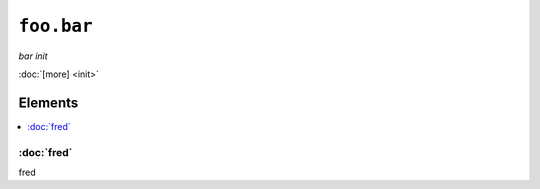 ``foo.bar``
**************

.. sls:: foo.bar

*bar init*



:doc:`[more] <init>`

Elements
^^^^^^^^
.. contents::
    :depth: 1
    :local:

:doc:`fred`
-----------
fred